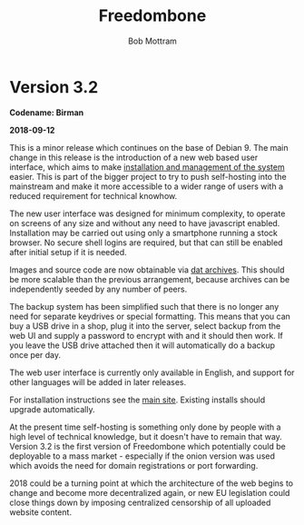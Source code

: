 #+TITLE: Freedombone
#+AUTHOR: Bob Mottram
#+EMAIL: bob@freedombone.net
#+KEYWORDS: freedombone
#+DESCRIPTION: Version 3.2
#+OPTIONS: ^:nil toc:nil
#+HTML_HEAD: <link rel="stylesheet" type="text/css" href="freedombone.css" />

#+attr_html: :width 80% :height 10% :align center
[[file:images/logo.png]]

* Version 3.2

*Codename: Birman*

*2018-09-12*

This is a minor release which continues on the base of Debian 9. The main change in this release is the introduction of a new web based user interface, which aims to make [[./admin.html][installation and management of the system]] easier. This is part of the bigger project to try to push self-hosting into the mainstream and make it more accessible to a wider range of users with a reduced requirement for technical knowhow.

The new user interface was designed for minimum complexity, to operate on screens of any size and without any need to have javascript enabled. Installation may be carried out using only a smartphone running a stock browser. No secure shell logins are required, but that can still be enabled after initial setup if it is needed.

Images and source code are now obtainable via [[./downloads/images.txt][dat archives]]. This should be more scalable than the previous arrangement, because archives can be independently seeded by any number of peers.

The backup system has been simplified such that there is no longer any need for separate keydrives or special formatting. This means that you can buy a USB drive in a shop, plug it into the server, select backup from the web UI and supply a password to encrypt with and it should then work. If you leave the USB drive attached then it will automatically do a backup once per day.

The web user interface is currently only available in English, and support for other languages will be added in later releases.

For installation instructions see the [[./index.html][main site]]. Existing installs should upgrade automatically.

At the present time self-hosting is something only done by people with a high level of technical knowledge, but it doesn't have to remain that way. Version 3.2 is the first version of Freedombone which potentially could be deployable to a mass market - especially if the onion version was used which avoids the need for domain registrations or port forwarding.

2018 could be a turning point at which the architecture of the web begins to change and become more decentralized again, or new EU legislation could close things down by imposing centralized censorship of all uploaded website content.
